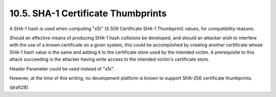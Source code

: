 10.5.  SHA-1 Certificate Thumbprints
--------------------------------------------

A SHA-1 hash is used when computing "x5t" 
(X.509 Certificate SHA-1 Thumbprint) values, 
for compatibility reasons.  

Should an effective means of producing SHA-1 hash collisions be developed, 
and should an attacker wish to interfere with the use of a known certificate on a
given system, this could be accomplished by creating another
certificate whose SHA-1 hash value is the same and adding it to the
certificate store used by the intended victim.  A prerequisite to
this attack succeeding is the attacker having write access to the
intended victim's certificate store.

Header Parameter could be used instead of "x5t".  

However, at the time of this writing, 
no development platform is known 
to support SHA-256 certificate thumbprints.

(draft28)

